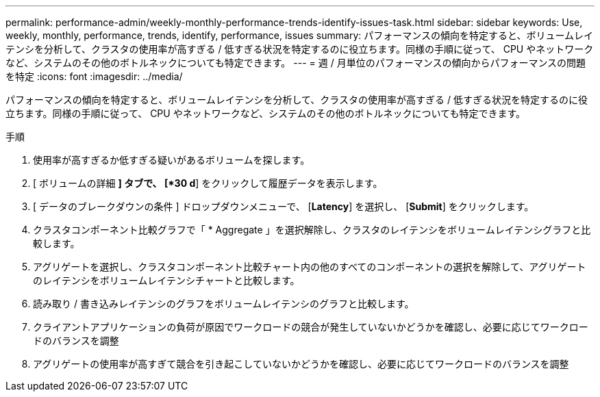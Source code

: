 ---
permalink: performance-admin/weekly-monthly-performance-trends-identify-issues-task.html 
sidebar: sidebar 
keywords: Use, weekly, monthly, performance, trends, identify, performance, issues 
summary: パフォーマンスの傾向を特定すると、ボリュームレイテンシを分析して、クラスタの使用率が高すぎる / 低すぎる状況を特定するのに役立ちます。同様の手順に従って、 CPU やネットワークなど、システムのその他のボトルネックについても特定できます。 
---
= 週 / 月単位のパフォーマンスの傾向からパフォーマンスの問題を特定
:icons: font
:imagesdir: ../media/


[role="lead"]
パフォーマンスの傾向を特定すると、ボリュームレイテンシを分析して、クラスタの使用率が高すぎる / 低すぎる状況を特定するのに役立ちます。同様の手順に従って、 CPU やネットワークなど、システムのその他のボトルネックについても特定できます。

.手順
. 使用率が高すぎるか低すぎる疑いがあるボリュームを探します。
. [ ボリュームの詳細 *] タブで、 [*30 d*] をクリックして履歴データを表示します。
. [ データのブレークダウンの条件 ] ドロップダウンメニューで、 [*Latency*] を選択し、 [*Submit*] をクリックします。
. クラスタコンポーネント比較グラフで「 * Aggregate 」を選択解除し、クラスタのレイテンシをボリュームレイテンシグラフと比較します。
. アグリゲートを選択し、クラスタコンポーネント比較チャート内の他のすべてのコンポーネントの選択を解除して、アグリゲートのレイテンシをボリュームレイテンシチャートと比較します。
. 読み取り / 書き込みレイテンシのグラフをボリュームレイテンシのグラフと比較します。
. クライアントアプリケーションの負荷が原因でワークロードの競合が発生していないかどうかを確認し、必要に応じてワークロードのバランスを調整
. アグリゲートの使用率が高すぎて競合を引き起こしていないかどうかを確認し、必要に応じてワークロードのバランスを調整

